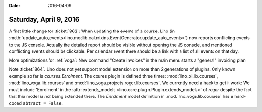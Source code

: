 :date: 2016-04-09

=======================
Saturday, April 9, 2016
=======================

A first little change for :ticket:`862`: When updating the events of a
course, Lino (in
:meth:`update_auto_events<lino.modlib.cal.mixins.EventGenerator.update_auto_events>`)
now reports conflicting events to the JS console.  Actually the
detailed report should be visible without opening the JS console, and
mentioned conflicting events should be clickable. Per calendar event
there should be a link with a list of all events on that day.

More optimizations for :ref:`voga`: New command "Create invoices" in
the main menu starts a "general" invoicing plan.

Note :ticket:`864`. Lino does not yet support model extension on more
than 2 generations of plugins.  Only known example so far is
`courses.Enrolment`. The coures plugin is defined three times:
:mod:`lino_xl.lib.courses`, :mod:`lino_voga.lib.courses` and
:mod:`lino_voga.projects.roger.lib.courses`. We currently need a hack
to get it work: We must include 'Enrolment' in the
:attr:`extends_models <lino.core.plugin.Plugin.extends_models>` of
`roger` despite the fact that this model is *not* being extended
there. The `Enrolment` model definition in
:mod:`lino_voga.lib.courses` has a hard-coded ``abtract = False``.
